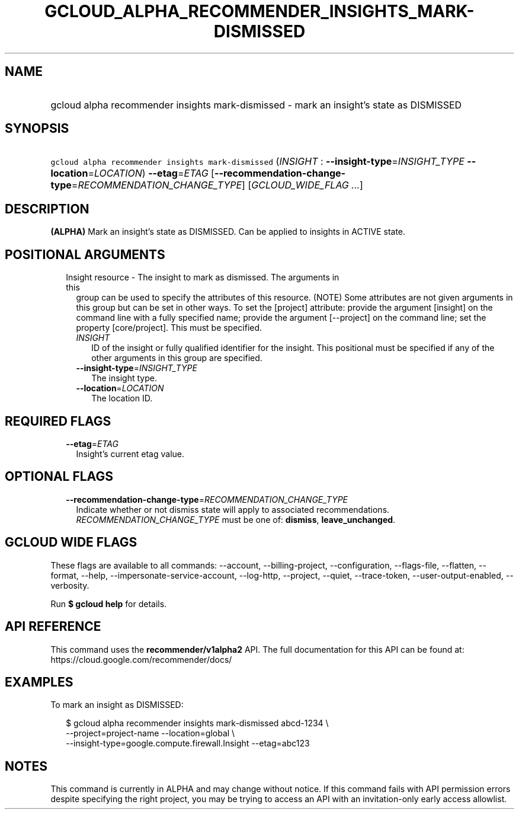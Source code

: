 
.TH "GCLOUD_ALPHA_RECOMMENDER_INSIGHTS_MARK\-DISMISSED" 1



.SH "NAME"
.HP
gcloud alpha recommender insights mark\-dismissed \- mark an insight's state as DISMISSED



.SH "SYNOPSIS"
.HP
\f5gcloud alpha recommender insights mark\-dismissed\fR (\fIINSIGHT\fR\ :\ \fB\-\-insight\-type\fR=\fIINSIGHT_TYPE\fR\ \fB\-\-location\fR=\fILOCATION\fR) \fB\-\-etag\fR=\fIETAG\fR [\fB\-\-recommendation\-change\-type\fR=\fIRECOMMENDATION_CHANGE_TYPE\fR] [\fIGCLOUD_WIDE_FLAG\ ...\fR]



.SH "DESCRIPTION"

\fB(ALPHA)\fR Mark an insight's state as DISMISSED. Can be applied to insights
in ACTIVE state.



.SH "POSITIONAL ARGUMENTS"

.RS 2m
.TP 2m

Insight resource \- The insight to mark as dismissed. The arguments in this
group can be used to specify the attributes of this resource. (NOTE) Some
attributes are not given arguments in this group but can be set in other ways.
To set the [project] attribute: provide the argument [insight] on the command
line with a fully specified name; provide the argument [\-\-project] on the
command line; set the property [core/project]. This must be specified.

.RS 2m
.TP 2m
\fIINSIGHT\fR
ID of the insight or fully qualified identifier for the insight. This positional
must be specified if any of the other arguments in this group are specified.

.TP 2m
\fB\-\-insight\-type\fR=\fIINSIGHT_TYPE\fR
The insight type.

.TP 2m
\fB\-\-location\fR=\fILOCATION\fR
The location ID.


.RE
.RE
.sp

.SH "REQUIRED FLAGS"

.RS 2m
.TP 2m
\fB\-\-etag\fR=\fIETAG\fR
Insight's current etag value.


.RE
.sp

.SH "OPTIONAL FLAGS"

.RS 2m
.TP 2m
\fB\-\-recommendation\-change\-type\fR=\fIRECOMMENDATION_CHANGE_TYPE\fR
Indicate whether or not dismiss state will apply to associated recommendations.
\fIRECOMMENDATION_CHANGE_TYPE\fR must be one of: \fBdismiss\fR,
\fBleave_unchanged\fR.


.RE
.sp

.SH "GCLOUD WIDE FLAGS"

These flags are available to all commands: \-\-account, \-\-billing\-project,
\-\-configuration, \-\-flags\-file, \-\-flatten, \-\-format, \-\-help,
\-\-impersonate\-service\-account, \-\-log\-http, \-\-project, \-\-quiet,
\-\-trace\-token, \-\-user\-output\-enabled, \-\-verbosity.

Run \fB$ gcloud help\fR for details.



.SH "API REFERENCE"

This command uses the \fBrecommender/v1alpha2\fR API. The full documentation for
this API can be found at: https://cloud.google.com/recommender/docs/



.SH "EXAMPLES"

To mark an insight as DISMISSED:

.RS 2m
$ gcloud alpha recommender insights mark\-dismissed abcd\-1234 \e
    \-\-project=project\-name \-\-location=global \e
    \-\-insight\-type=google.compute.firewall.Insight \-\-etag=abc123
.RE



.SH "NOTES"

This command is currently in ALPHA and may change without notice. If this
command fails with API permission errors despite specifying the right project,
you may be trying to access an API with an invitation\-only early access
allowlist.


